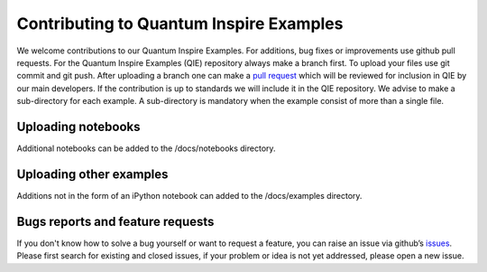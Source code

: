 Contributing to Quantum Inspire Examples
========================================

We welcome contributions to our Quantum Inspire Examples. For additions, bug fixes or improvements use github pull
requests. For the Quantum Inspire Examples (QIE) repository always make a branch first. To upload your files use git
commit and git push. After uploading a branch one can make a
`pull request <https://help.github.com/articles/about-pull-requests/>`_
which will be reviewed for inclusion in QIE by our main developers. If the contribution is up to standards we will
include it in the QIE repository.
We advise to make a sub-directory for each example. A sub-directory is mandatory when the example consist of more
than a single file.

Uploading notebooks
-------------------

Additional notebooks can be added to the /docs/notebooks directory.

Uploading other examples
------------------------

Additions not in the form of an iPython notebook can added to the /docs/examples directory.

Bugs reports and feature requests
---------------------------------

If you don't know how to solve a bug yourself or want to request a feature, you can raise an issue via github’s
`issues <https://github.com/quantum-inspire-examples/issues>`_. Please first search for existing and closed issues,
if your problem or idea is not yet addressed, please open a new issue.



